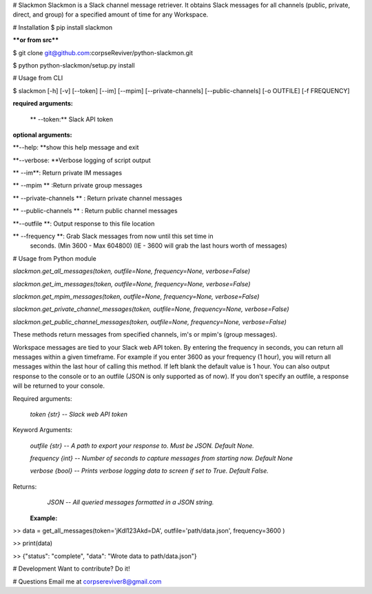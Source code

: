 # Slackmon
Slackmon is a Slack channel message retriever. It obtains Slack messages for all channels (public, private, direct, and group) for a specified amount of time for any Workspace.

# Installation
$ pip install slackmon

****or from src****

$ git clone git@github.com:corpseReviver/python-slackmon.git

$ python python-slackmon/setup.py install

# Usage from CLI

$ slackmon [-h] [-v] [--token] [--im] [--mpim] [--private-channels] [--public-channels] [-o OUTFILE] [-f FREQUENCY]

**required arguments:**

 ** --token:** Slack API token
 
                        
**optional arguments:**

**--help: **show this help message and exit

**--verbose: **Verbose logging of script output

**  --im**: Return private IM messages

**  --mpim  ** :Return private group messages

**  --private-channels ** : Return private channel messages

**  --public-channels  ** : Return public channel messages

**--outfile **: Output response to this file location

** --frequency **: Grab Slack messages from now until this set time in
                        seconds. (Min 3600 - Max 604800) (IE - 3600 will grab
                        the last hours worth of messages)


# Usage from Python module

`slackmon.get_all_messages(token, outfile=None, frequency=None, verbose=False)`

`slackmon.get_im_messages(token, outfile=None, frequency=None, verbose=False)`

`slackmon.get_mpim_messages(token, outfile=None, frequency=None, verbose=False)`

`slackmon.get_private_channel_messages(token, outfile=None, frequency=None, verbose=False)`

`slackmon.get_public_channel_messages(token, outfile=None, frequency=None, verbose=False)`

These methods return messages from specified channels, im's or mpim's (group messages). 

Workspace messages are tied to your Slack web API token. By entering the frequency in seconds, you can return all messages within a given timeframe. For example if you enter 3600 as your frequency (1 hour), you will return all messages within the last hour of calling this method. If left blank the default value  is 1 hour. You can also output response to the console or to an outfile (JSON is only  supported as of now). If you don't specify an outfile, a response will be  returned to your console.

Required arguments:

    `token {str} -- Slack web API token`
    
Keyword Arguments: 

    `outfile {str} -- A path to export your response to. Must be JSON. Default None.`
    
    `frequency {int} -- Number of seconds to capture messages from starting now. Default None`
    
    `verbose {bool} -- Prints verbose logging data to screen if set to True. Default False.`
    
Returns:
    `JSON -- All queried messages formatted in a JSON string.`

 **Example:**

>> data = get_all_messages(token='jKdl123Akd=DA', outfile='path/data.json', frequency=3600 )

>> print(data)

>> {"status": "complete", "data": "Wrote data to path/data.json"}


# Development
Want to contribute? Do it!

# Questions
Email me at corpsereviver8@gmail.com

